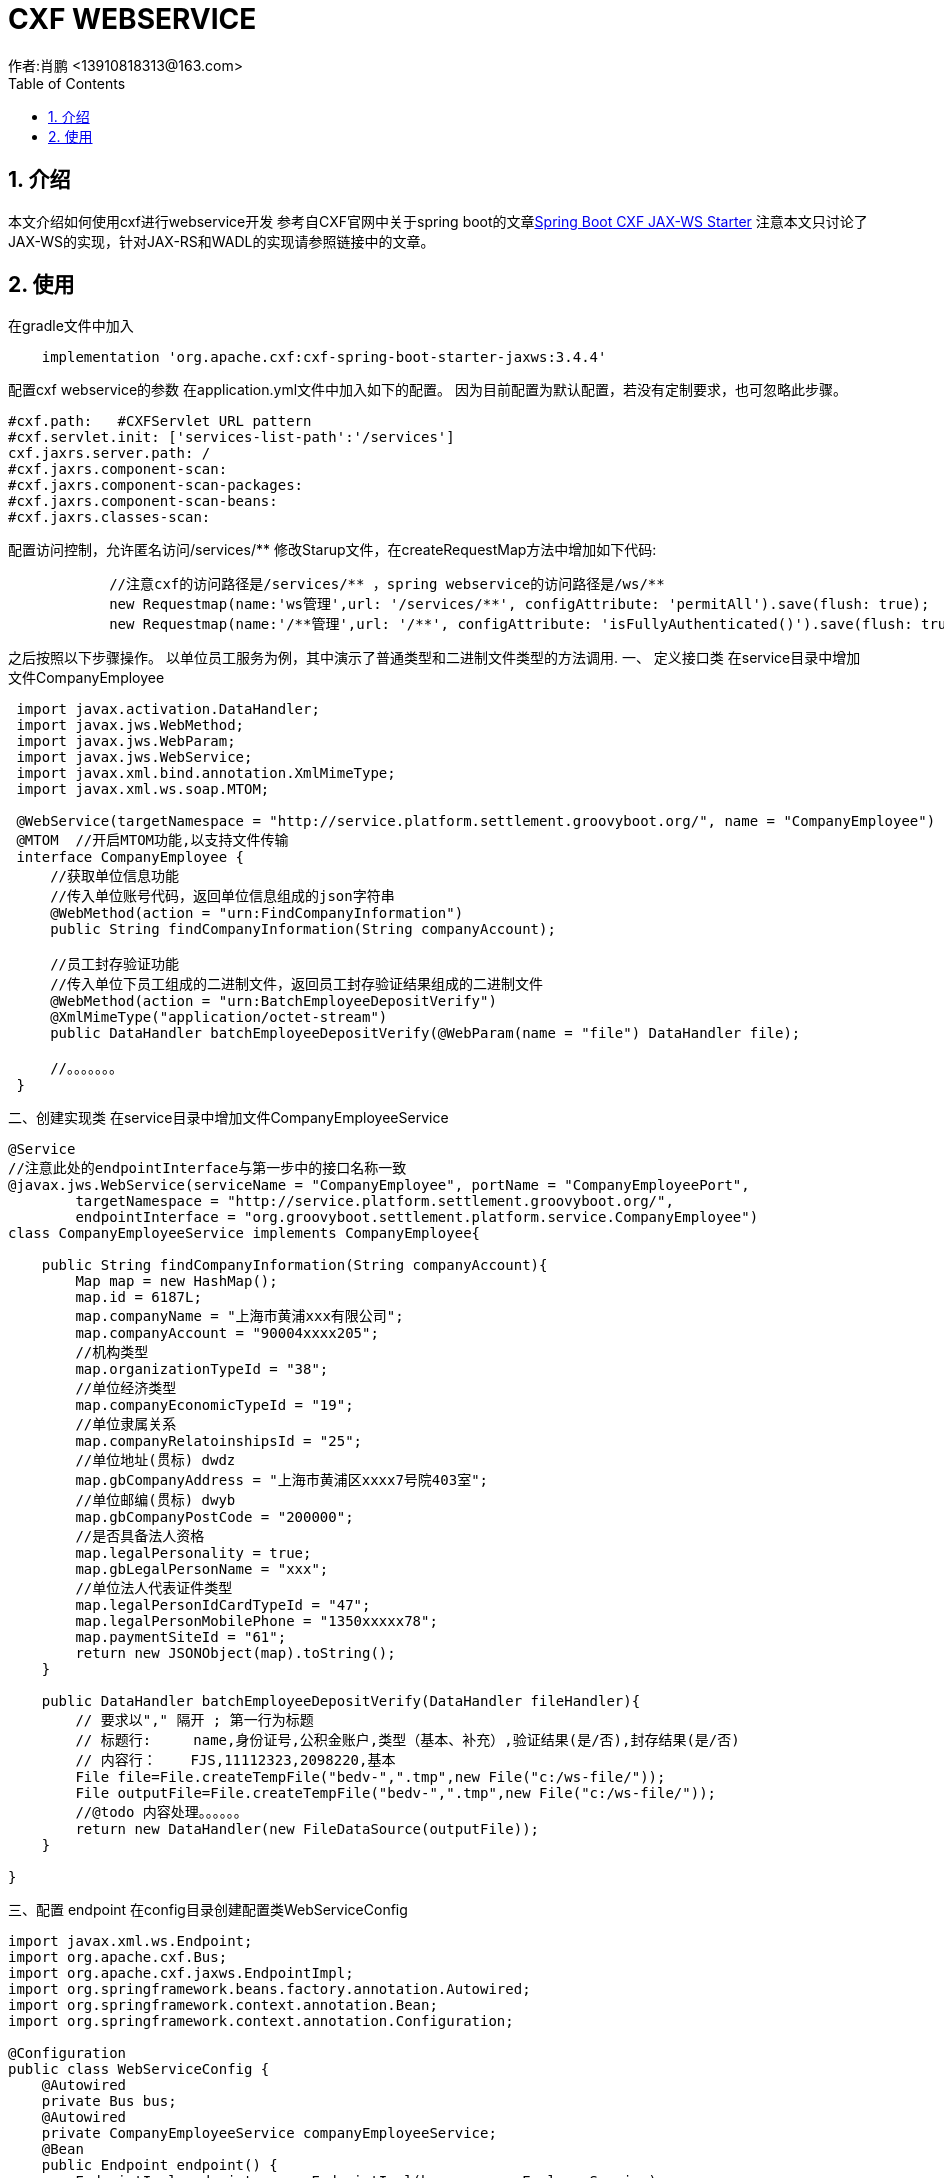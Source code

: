 = CXF WEBSERVICE
作者:肖鹏 <13910818313@163.com>
:imagesdir: ../images
:source-highlighter: coderay
:last-update-label!:
:toc2:
:sectnums:

[[介绍]]
== 介绍
本文介绍如何使用cxf进行webservice开发
参考自CXF官网中关于spring boot的文章link:http://cxf.apache.org/docs/springboot.html[Spring Boot CXF JAX-WS Starter]
注意本文只讨论了JAX-WS的实现，针对JAX-RS和WADL的实现请参照链接中的文章。
[[使用]]
== 使用
在gradle文件中加入
[source,groovy]
----
    implementation 'org.apache.cxf:cxf-spring-boot-starter-jaxws:3.4.4'
----
配置cxf webservice的参数
在application.yml文件中加入如下的配置。
因为目前配置为默认配置，若没有定制要求，也可忽略此步骤。
[source,groovy]
----
#cxf.path:   #CXFServlet URL pattern
#cxf.servlet.init: ['services-list-path':'/services']
cxf.jaxrs.server.path: /
#cxf.jaxrs.component-scan:
#cxf.jaxrs.component-scan-packages:
#cxf.jaxrs.component-scan-beans:
#cxf.jaxrs.classes-scan:
----

配置访问控制，允许匿名访问/services/**
修改Starup文件，在createRequestMap方法中增加如下代码:
[source,groovy]
----
            //注意cxf的访问路径是/services/** ，spring webservice的访问路径是/ws/**
            new Requestmap(name:'ws管理',url: '/services/**', configAttribute: 'permitAll').save(flush: true);
            new Requestmap(name:'/**管理',url: '/**', configAttribute: 'isFullyAuthenticated()').save(flush: true);
----

之后按照以下步骤操作。
以单位员工服务为例，其中演示了普通类型和二进制文件类型的方法调用.
一、 定义接口类
在service目录中增加文件CompanyEmployee
[source,groovy]
----
 import javax.activation.DataHandler;
 import javax.jws.WebMethod;
 import javax.jws.WebParam;
 import javax.jws.WebService;
 import javax.xml.bind.annotation.XmlMimeType;
 import javax.xml.ws.soap.MTOM;

 @WebService(targetNamespace = "http://service.platform.settlement.groovyboot.org/", name = "CompanyEmployee")
 @MTOM  //开启MTOM功能,以支持文件传输
 interface CompanyEmployee {
     //获取单位信息功能
     //传入单位账号代码，返回单位信息组成的json字符串
     @WebMethod(action = "urn:FindCompanyInformation")
     public String findCompanyInformation(String companyAccount);

     //员工封存验证功能
     //传入单位下员工组成的二进制文件，返回员工封存验证结果组成的二进制文件
     @WebMethod(action = "urn:BatchEmployeeDepositVerify")
     @XmlMimeType("application/octet-stream")
     public DataHandler batchEmployeeDepositVerify(@WebParam(name = "file") DataHandler file);

     //。。。。。。。
 }

----
二、创建实现类
在service目录中增加文件CompanyEmployeeService
[source,groovy]
----
@Service
//注意此处的endpointInterface与第一步中的接口名称一致
@javax.jws.WebService(serviceName = "CompanyEmployee", portName = "CompanyEmployeePort",
        targetNamespace = "http://service.platform.settlement.groovyboot.org/",
        endpointInterface = "org.groovyboot.settlement.platform.service.CompanyEmployee")
class CompanyEmployeeService implements CompanyEmployee{

    public String findCompanyInformation(String companyAccount){
        Map map = new HashMap();
        map.id = 6187L;
        map.companyName = "上海市黄浦xxx有限公司";
        map.companyAccount = "90004xxxx205";
        //机构类型
        map.organizationTypeId = "38";
        //单位经济类型
        map.companyEconomicTypeId = "19";
        //单位隶属关系
        map.companyRelatoinshipsId = "25";
        //单位地址(贯标) dwdz
        map.gbCompanyAddress = "上海市黄浦区xxxx7号院403室";
        //单位邮编(贯标) dwyb
        map.gbCompanyPostCode = "200000";
        //是否具备法人资格
        map.legalPersonality = true;
        map.gbLegalPersonName = "xxx";
        //单位法人代表证件类型
        map.legalPersonIdCardTypeId = "47";
        map.legalPersonMobilePhone = "1350xxxxx78";
        map.paymentSiteId = "61";
        return new JSONObject(map).toString();
    }

    public DataHandler batchEmployeeDepositVerify(DataHandler fileHandler){
        // 要求以"," 隔开 ; 第一行为标题
        // 标题行:     name,身份证号,公积金账户,类型（基本、补充）,验证结果(是/否),封存结果(是/否)
        // 内容行：    FJS,11112323,2098220,基本
        File file=File.createTempFile("bedv-",".tmp",new File("c:/ws-file/"));
        File outputFile=File.createTempFile("bedv-",".tmp",new File("c:/ws-file/"));
        //@todo 内容处理。。。。。。
        return new DataHandler(new FileDataSource(outputFile));
    }

}
----
三、配置 endpoint
在config目录创建配置类WebServiceConfig
[source,groovy]
----
import javax.xml.ws.Endpoint;
import org.apache.cxf.Bus;
import org.apache.cxf.jaxws.EndpointImpl;
import org.springframework.beans.factory.annotation.Autowired;
import org.springframework.context.annotation.Bean;
import org.springframework.context.annotation.Configuration;

@Configuration
public class WebServiceConfig {
    @Autowired
    private Bus bus;
    @Autowired
    private CompanyEmployeeService companyEmployeeService;
    @Bean
    public Endpoint endpoint() {
        EndpointImpl endpoint = new EndpointImpl(bus, companyEmployeeService);
        endpoint.publish("/companyEmployee");
        return endpoint;
    }
}
----
四、编写客户端访问类与CompanyEmployee接口一起发布
创建CompanyEmployeeServiceClient.groovy类
[source,groovy]
----
class CompanyEmployeeServiceClient {
    static void main(String[] args) throws Exception{

        JaxWsProxyFactoryBean factory = new JaxWsProxyFactoryBean();
        factory.setServiceClass(CompanyEmployee.class);
        //webservice
        factory.setAddress("http://localhost:8080/project/services/companyEmployee?wsdl");
        //oracle osb
        //factory.setAddress("http://localhost:7001/companyEmployeeProject/proxy/ProxyService");
        CompanyEmployee companyEmployee = factory.create(CompanyEmployee.class);

        //测试findCompanyInformation
        String companyStr=companyEmployee.findCompanyInformation("900042500205");
        JSONObject companyJson=new JSONObject(companyStr);
        //groovy操作支持
        Assert.isTrue(companyJson.companyName==("上海市黄浦xxx有限公司");

        //测试batchEmployeeDepositVerify
        DataHandler dataDepositHandler=companyEmployee.batchEmployeeDeposit(new DataHandler(new FileDataSource(new File("c:/ws-file/batchEmployeeDeposit.txt"))));
        File depositFile=new File("c:/ws-file/batchEmployeeDeposit-return.txt")
        //groovy操作支持
        depositFile.bytes=dataDepositHandler.inputStream.bytes
        Assert.isTrue(depositFile.bytes.size()>0)
    }
}
----
五、若使用oracle osb 进行总线配置，注意B端和P端都要启用MTOM

